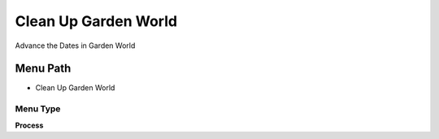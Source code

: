 
.. _functional-guide/menu/menu-clean-up-garden-world:

=====================
Clean Up Garden World
=====================

Advance the Dates in Garden World

Menu Path
=========


* Clean Up Garden World

Menu Type
---------
\ **Process**\ 


.. seealso::
    :ref:`functional-guide/process/process-cleanupgardenworld`
